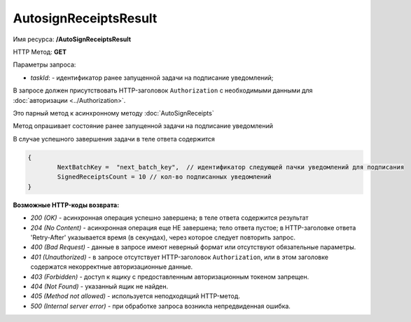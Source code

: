 AutosignReceiptsResult
=======================

Имя ресурса: **/AutoSignReceiptsResult**

HTTP Метод: **GET**

Параметры запроса:

- *taskId*: - идентификатор ранее запущенной задачи на подписание уведомлений;

В запросе должен присутствовать HTTP-заголовок ``Authorization`` с необходимыми данными для :doc:`авторизации <../Authorization>`.

Это парный метод к асинхронному методу :doc:`AutoSignReceipts`

Метод опрашивает состояние ранее запущенной задачи на подписание уведомлений

В случае успешного завершения задачи в теле ответа содержится 

.. code-block:: protobuf

	{
		NextBatchKey =  "next_batch_key",  // идентификатор следующей пачки уведомлений для подписания
                SignedReceiptsCount = 10 // кол-во подписанных уведомлений
	}


**Возможные HTTP-коды возврата:**

-  *200 (OK)* - асинхронная операция успешно завершена; в теле ответа содержится результат

-  *204 (No Content)* - асинхронная операция еще НЕ завершена; тело ответа пустое; в HTTP-заголовке ответа 'Retry-After' указывается время (в секундах), через которое следует повторить запрос.

-  *400 (Bad Request)* - данные в запросе имеют неверный формат или отсутствуют обязательные параметры.

-  *401 (Unauthorized)* - в запросе отсутствует HTTP-заголовок ``Authorization``, или в этом заголовке содержатся некорректные авторизационные данные.

-  *403 (Forbidden)* - доступ к ящику с предоставленным авторизационным токеном запрещен.

-  *404 (Not Found)* - указанный ящик не найден.

-  *405 (Method not allowed)* - используется неподходящий HTTP-метод.

-  *500 (Internal server error)* - при обработке запроса возникла непредвиденная ошибка.
